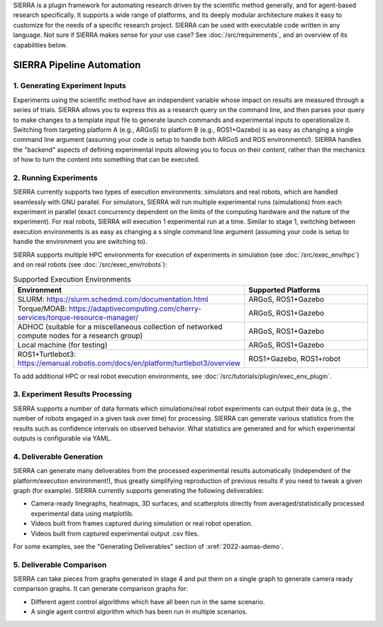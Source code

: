 SIERRA is a plugin framework for automating research driven by the scientific
method generally, and for agent-based research specifically. It supports a wide
range of platforms, and its deeply modular architecture makes it easy to
customize for the needs of a specific research project. SIERRA can be used with
executable code written in any language. Not sure if SIERRA makes sense for your
use case? See :doc:`/src/requirements`, and an overview of its capabilities
below.

SIERRA Pipeline Automation
==========================

1. Generating Experiment Inputs
-------------------------------

Experiments using the scientific method have an independent variable whose
impact on results are measured through a series of trials. SIERRA allows you to
express this as a research query on the command line, and then parses your query
to make changes to a template input file to generate launch commands and
experimental inputs to operationalize it. Switching from targeting platform A
(e.g., ARGoS) to platform B (e.g., ROS1+Gazebo) is as easy as changing a single
command line argument (assuming your code is setup to handle both ARGoS and ROS
environments!). SIERRA handles the "backend" aspects of defining experimental
inputs allowing you to focus on their *content*, rather than the mechanics of
how to turn the content into something that can be executed.

2. Running Experiments
----------------------

SIERRA currently supports two types of execution environments: simulators and
real robots, which are handled seamlessly with GNU parallel. For simulators,
SIERRA will run multiple experimental runs (simulations) from each experiment in
parallel (exact concurrency dependent on the limits of the computing hardware
and the nature of the experiment). For real robots, SIERRA will execution 1
experimental run at a time. Similar to stage 1, switching between execution
environments is as easy as changing a s single command line argument (assuming
your code is setup to handle the environment you are switching to).

SIERRA supports multiple HPC environments for execution of experiments in
simulation (see :doc:`/src/exec_env/hpc`) and on real robots
(see :doc:`/src/exec_env/robots`):

.. list-table:: Supported Execution Environments
   :widths: 25 75
   :header-rows: 1

   * - Environment

     - Supported Platforms

   * - SLURM: `<https://slurm.schedmd.com/documentation.html>`_

     - ARGoS, ROS1+Gazebo

   * - Torque/MOAB: `<https://adaptivecomputing.com/cherry-services/torque-resource-manager/>`_

     - ARGoS, ROS1+Gazebo

   * - ADHOC (suitable for a miscellaneous collection of networked compute nodes
       for a research group)

     - ARGoS, ROS1+Gazebo

   * - Local machine (for testing)

     - ARGoS, ROS1+Gazebo

   * - ROS1+Turtlebot3: `<https://emanual.robotis.com/docs/en/platform/turtlebot3/overview>`_

     - ROS1+Gazebo, ROS1+robot

To add additional HPC or real robot execution environments, see
:doc:`/src/tutorials/plugin/exec_env_plugin`.

3. Experiment Results Processing
--------------------------------

SIERRA supports a number of data formats which simulations/real robot
experiments can output their data (e.g., the number of robots engaged in a given
task over time) for processing. SIERRA can generate various statistics from the
results such as confidence intervals on observed behavior. What statistics are
generated and for which experimental outputs is configurable via YAML.

4. Deliverable Generation
-------------------------

SIERRA can generate many deliverables from the processed experimental results
automatically (independent of the platform/execution environment!), thus greatly
simplifying reproduction of previous results if you need to tweak a given graph
(for example). SIERRA currently supports generating the following deliverables:

- Camera-ready linegraphs, heatmaps, 3D surfaces, and scatterplots directly from
  averaged/statistically processed experimental data using matplotlib.

- Videos built from frames captured during simulation or real robot operation.

- Videos built from captured experimental output .csv files.

For some examples, see the "Generating Deliverables" section of
:xref:`2022-aamas-demo`.


5. Deliverable Comparison
-------------------------

SIERRA can take pieces from graphs generated in stage 4 and put them on a single
graph to generate camera ready comparison graphs. It can generate comparison
graphs for:

- Different agent control algorithms which have all been run in the same
  scenario.

- A single agent control algorithm which has been run in multiple scenarios.
